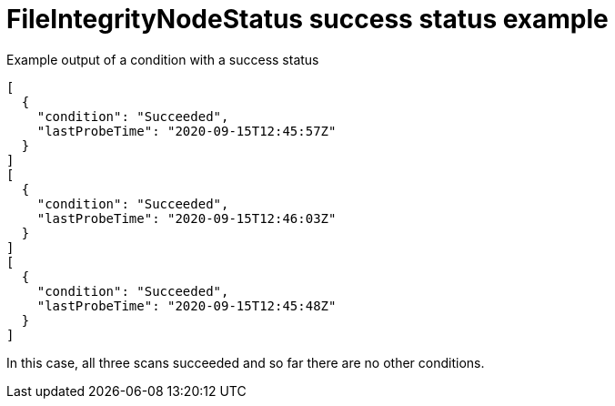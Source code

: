 // Module included in the following assemblies:
//
// * security/file_integrity_operator/file-integrity-operator-understanding.adoc

[id="file-integrity-node-status-success_{context}"]
=  FileIntegrityNodeStatus success status example

.Example output of a condition with a success status

[source,terminal]
----
[
  {
    "condition": "Succeeded",
    "lastProbeTime": "2020-09-15T12:45:57Z"
  }
]
[
  {
    "condition": "Succeeded",
    "lastProbeTime": "2020-09-15T12:46:03Z"
  }
]
[
  {
    "condition": "Succeeded",
    "lastProbeTime": "2020-09-15T12:45:48Z"
  }
]
----

In this case, all three scans succeeded and so far there are no other
conditions.
